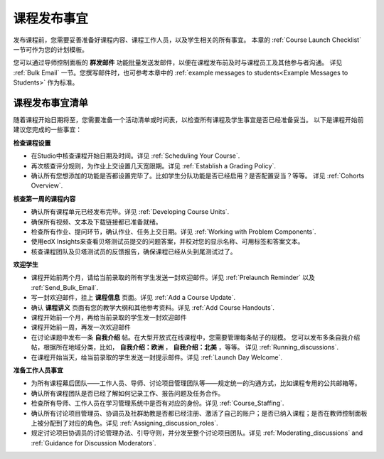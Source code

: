 .. _Launch:

##############################
课程发布事宜 
##############################

发布课程前，您需要妥善准备好课程内容、课程工作人员，以及学生相关的所有事宜。
本章的 :ref:`Course Launch Checklist` 一节可作为您的计划模板。

您可以通过导师控制面板的 **群发邮件** 功能批量发送发邮件，以便在课程发布前及时与课程员工及其他参与者沟通。
详见 :ref:`Bulk Email` 一节。您撰写邮件时，也可参考本章中的 :ref:`example messages to students<Example Messages to
Students>` 作为标准。

.. _Course Launch Checklist:

****************************
课程发布事宜清单
****************************

随着课程开始日期将至，您需要准备一个活动清单或时间表，以检查所有课程及学生事宜是否已经准备妥当。
以下是课程开始前建议您完成的一些事宜：

**检查课程设置**

* 在Studio中核查课程开始日期及时间。详见 :ref:`Scheduling Your
  Course`.
* 再次核查评分规则，为作业上交设置几天宽限期。详见 :ref:`Establish a Grading Policy`.
* 确认所有您想添加的功能是否都设置完毕了。比如学生分队功能是否已经启用？是否配置妥当？等等。
  详见 :ref:`Cohorts Overview`.

**核查第一周的课程内容**

* 确认所有课程单元已经发布完毕。详见 :ref:`Developing Course
  Units`.
* 确保所有视频、文本及下载链接都已准备就绪。
* 检查所有作业、提问环节，确认作业、任务上交日期。详见
  :ref:`Working with Problem Components`.
* 使用edX Insights来查看贝塔测试员提交的问题答案，并校对您的显示名称、可用标签和答案文本。
* 核查课程团队及贝塔测试员的反馈报告，确保课程已经从头到尾测试过了。

**欢迎学生**

* 课程开始前两个月，请给当前录取的所有学生发送一封欢迎邮件。详见 :ref:`Prelaunch Reminder` 以及
  :ref:`Send_Bulk_Email`.
* 写一封欢迎邮件，挂上 **课程信息** 页面。详见
  :ref:`Add a Course Update`.
* 确认 **课程讲义** 页面有您的教学大纲和其他参考资料。详见 :ref:`Add Course Handouts`.
* 课程开始前一个月，再给当前录取的学生发一封欢迎邮件
* 课程开始前一周，再发一次欢迎邮件
* 在讨论课题中发布一条 **自我介绍** 帖。在大型开放式在线课程中，您需要管理每条帖子的规模。
  您可以发布多条自我介绍帖，根据所在地域分类，比如， **自我介绍：欧洲** ， **自我介绍：北美** ，等等。
  详见
  :ref:`Running_discussions`.
* 在课程开始当天，给当前录取的学生发送一封提示邮件。详见 :ref:`Launch Day Welcome`. 

**准备工作人员事宜**

* 为所有课程幕后团队——工作人员、导师、讨论项目管理团队等——规定统一的沟通方式，比如课程专用的公共邮箱等。
* 确认所有课程团队是否已经了解如何记录工作、报告问题及任务合作。
* 检查所有导师、工作人员在学习管理系统中是否有对应的身份。详见 :ref:`Course_Staffing`.
* 确认所有讨论项目管理员、协调员及社群助教是否都已经注册、激活了自己的账户；是否已纳入课程；是否在教师控制面板上被分配到了对应的角色。详见
  :ref:`Assigning_discussion_roles`.
* 规定讨论项目协调员的讨论管理办法、引导守则，并分发至整个讨论项目团队。详见
  :ref:`Moderating_discussions` and :ref:`Guidance for Discussion Moderators`.


